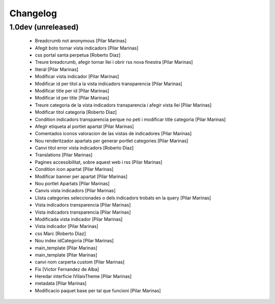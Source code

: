 Changelog
=========

1.0dev (unreleased)
-------------------

 * Breadcrumb not anonymous [Pilar Marinas]
 * Afegit boto tornar vista indicadors [Pilar Marinas]
 * css portal santa perpetua [Roberto Diaz]
 * Treure breadcrumb, afegir tornar llei i obrir rss nova finestra [Pilar Marinas]
 * literal [Pilar Marinas]
 * Modificar vista indicador [Pilar Marinas]
 * Modificar id per titol a la vista indicadors transparencia [Pilar Marinas]
 * Modificar title per id [Pilar Marinas]
 * Modificar id per title [Pilar Marinas]
 * Treure categoria de la vista indicadors transparencia i afegir vista llei [Pilar Marinas]
 * Modificar titol categoria [Roberto Diaz]
 * Condition indicadors transparencia perque no peti i modificar title categoria [Pilar Marinas]
 * Afegir etiqueta al portlet apartat [Pilar Marinas]
 * Comentados iconos valoracion de las vistas de indicadores [Pilar Marinas]
 * Nou renderitzador apartats per generar portlet categories [Pilar Marinas]
 * Canvi titol error vista indicadors [Roberto Diaz]
 * Translations [Pilar Marinas]
 * Pagines accessibilitat, sobre aquest web i rss [Pilar Marinas]
 * Condition icon apartat [Pilar Marinas]
 * Modificar banner per apartat [Pilar Marinas]
 * Nou portlet Apartats [Pilar Marinas]
 * Canvis vista indicadors [Pilar Marinas]
 * Llista categories seleccionades o dels indicadors trobats en la query [Pilar Marinas]
 * Vista indicadors transparencia [Pilar Marinas]
 * Vista indicadors transparencia [Pilar Marinas]
 * Modificada vista indicador [Pilar Marinas]
 * Vista indicador [Pilar Marinas]
 * css Marc [Roberto Diaz]
 * Nou index idCategoria [Pilar Marinas]
 * main_template [Pilar Marinas]
 * main_template [Pilar Marinas]
 * canvi nom carperta custom [Pilar Marinas]
 * Fix [Victor Fernandez de Alba]
 * Heredar interficie IVilaixTheme [Pilar Marinas]
 * metadata [Pilar Marinas]
 * Modificacio paquet base per tal que funcioni [Pilar Marinas]
